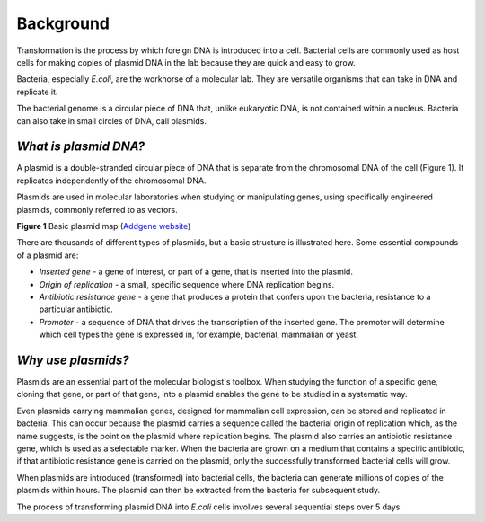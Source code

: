 ##########
Background
##########
Transformation is the process by which foreign DNA is introduced into a cell. Bacterial cells are commonly used as host cells for making copies of plasmid DNA in the lab because they are quick and easy to grow.

Bacteria, especially *E.coli*, are the workhorse of a molecular lab. They are versatile organisms that can take in DNA and replicate it. 

The bacterial genome is a circular piece of DNA that, unlike eukaryotic DNA, is not contained within a nucleus. Bacteria can also take in small circles of DNA, call plasmids.

^^^^^^^^^^^^^^^^^^^^^^
*What is plasmid DNA?*
^^^^^^^^^^^^^^^^^^^^^^

A plasmid is a double-stranded circular piece of DNA that is separate from the chromosomal DNA of the cell (Figure 1). It replicates independently of the chromosomal DNA.

Plasmids are used in molecular laboratories when studying or manipulating genes, using specifically engineered plasmids, commonly referred to as vectors.

.. image:: Plasmid_Map.png
  :width: 300
  :alt: Image description

**Figure 1** Basic plasmid map (`Addgene website <http://blog.addgene.org/plasmids-101-what-is-a-plasmid>`_)

There are thousands of different types of plasmids, but a basic structure is illustrated here. Some essential compounds of a plasmid are:

* *Inserted gene* -  a gene of interest, or part of a gene, that is inserted into the plasmid.

* *Origin of replication* - a small, specific sequence where DNA replication begins.

* *Antibiotic resistance gene* - a gene that produces a protein that confers upon the bacteria, resistance to a particular antibiotic.

* *Promoter* - a sequence of DNA that drives the transcription of the inserted gene. The promoter will determine which cell types the gene is expressed in, for example, bacterial, mammalian or yeast.

^^^^^^^^^^^^^^^^^^^
*Why use plasmids?*
^^^^^^^^^^^^^^^^^^^

Plasmids are an essential part of the molecular biologist's toolbox. When studying the function of a specific gene, cloning that gene, or part of that gene, into a plasmid enables the gene to be studied in a systematic way.
 
Even plasmids carrying mammalian genes, designed for mammalian cell expression, can be stored and replicated in bacteria. This can occur because the plasmid carries a sequence called the bacterial origin of replication which, as the name suggests, is the point on the plasmid where replication begins. The plasmid also carries an antibiotic resistance gene, which is used as a selectable marker. When the bacteria are grown on a medium that contains a specific antibiotic, if that antibiotic resistance gene is carried on the plasmid, only the successfully transformed bacterial cells will grow. 

When plasmids are introduced (transformed) into bacterial cells, the bacteria can generate millions of copies of the plasmids within hours. The plasmid can then be extracted from the bacteria for subsequent study.

The process of transforming plasmid DNA into *E.coli* cells involves several sequential steps over 5 days. 

